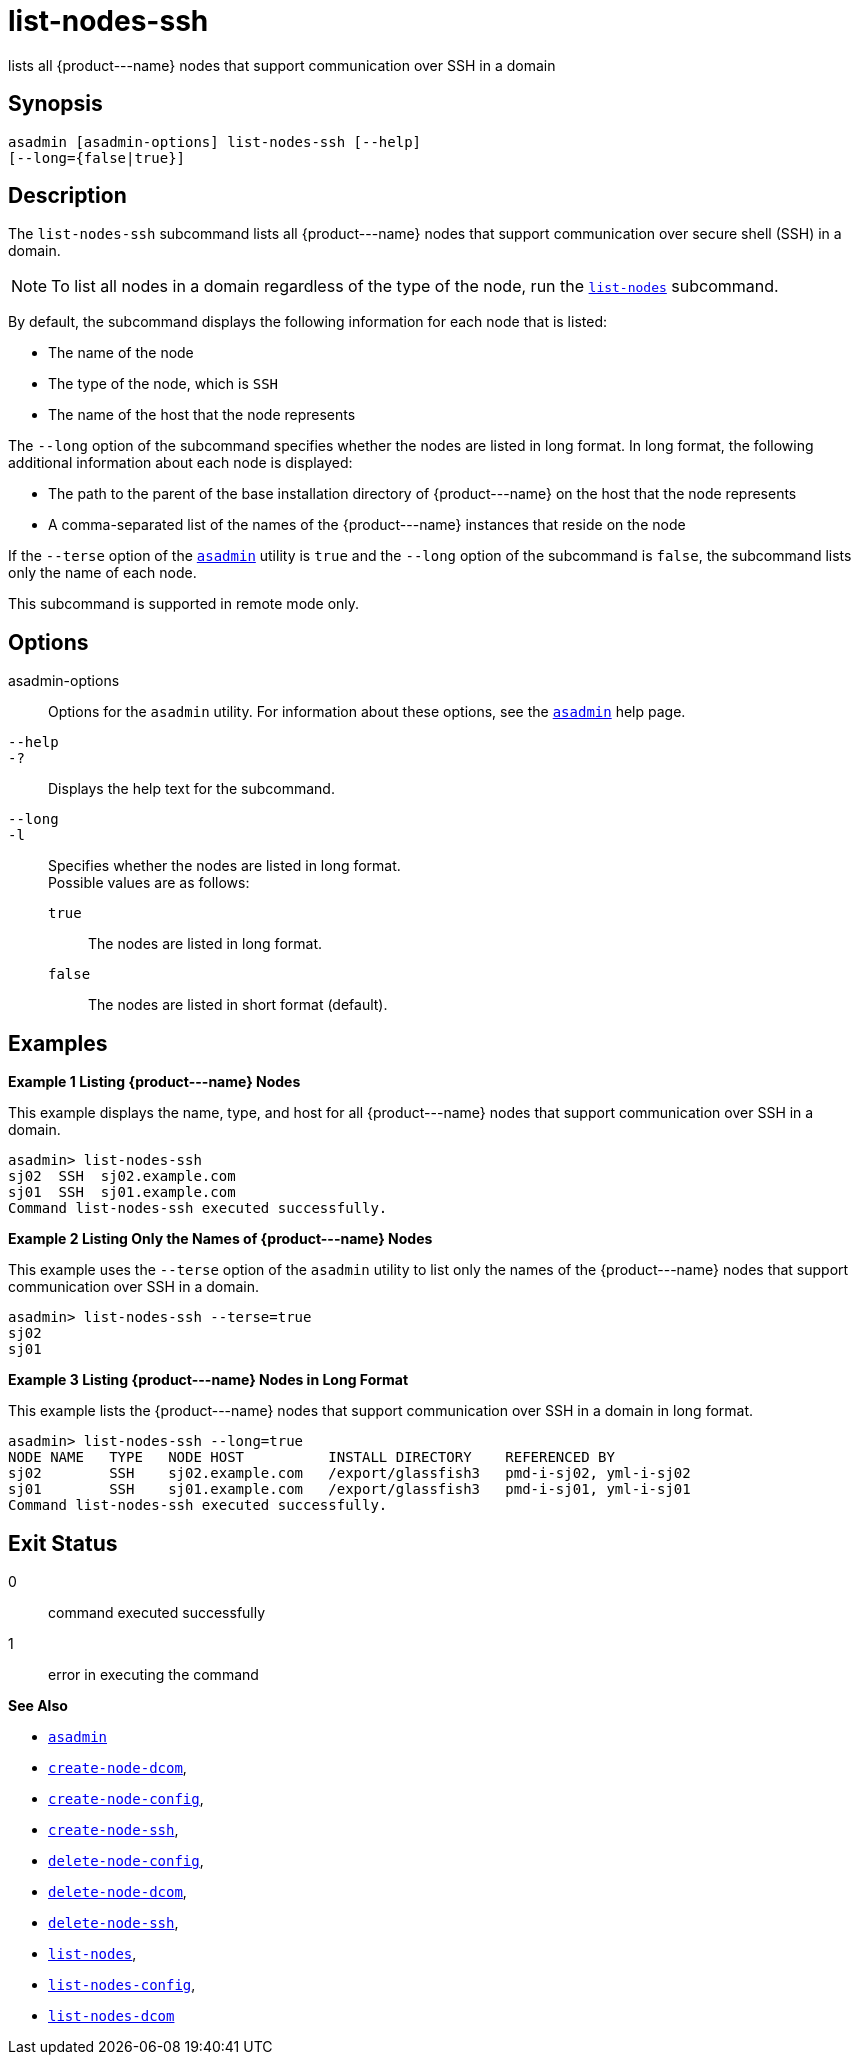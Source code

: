 [[list-nodes-ssh]]
= list-nodes-ssh

lists all \{product---name} nodes that support communication over SSH in a domain

[[synopsis]]
== Synopsis

[source,shell]
----
asadmin [asadmin-options] list-nodes-ssh [--help] 
[--long={false|true}]
----

[[description]]
== Description

The `list-nodes-ssh` subcommand lists all \{product---name} nodes that support communication over secure shell (SSH) in a domain.

NOTE: To list all nodes in a domain regardless of the type of the node, run the xref:list-nodes.adoc#list-nodes[`list-nodes`] subcommand.

By default, the subcommand displays the following information for each
node that is listed:

* The name of the node
* The type of the node, which is `SSH`
* The name of the host that the node represents

The `--long` option of the subcommand specifies whether the nodes are listed in long format. In long format, the following additional
information about each node is displayed:

* The path to the parent of the base installation directory of \{product---name} on the host that the node represents
* A comma-separated list of the names of the \{product---name} instances that reside on the node

If the `--terse` option of the xref:asadmin.adoc#asadmin-1m[`asadmin`] utility is `true` and the
`--long` option of the subcommand is `false`, the subcommand lists only the name of each node.

This subcommand is supported in remote mode only.

[[options]]
== Options

asadmin-options::
  Options for the `asadmin` utility. For information about these options, see the xref:asadmin.adoc#asadmin-1m[`asadmin`] help page.
`--help`::
`-?`::
  Displays the help text for the subcommand.
`--long`::
`-l`::
  Specifies whether the nodes are listed in long format. +
  Possible values are as follows: +
  `true`;;
    The nodes are listed in long format.
  `false`;;
    The nodes are listed in short format (default).

[[examples]]
== Examples

*Example 1 Listing \{product---name} Nodes*

This example displays the name, type, and host for all \{product---name}
nodes that support communication over SSH in a domain.

[source,shell]
----
asadmin> list-nodes-ssh
sj02  SSH  sj02.example.com
sj01  SSH  sj01.example.com
Command list-nodes-ssh executed successfully.
----

*Example 2 Listing Only the Names of \{product---name} Nodes*

This example uses the `--terse` option of the `asadmin` utility to list
only the names of the \{product---name} nodes that support communication
over SSH in a domain.

[source,shell]
----
asadmin> list-nodes-ssh --terse=true
sj02
sj01
----

*Example 3 Listing \{product---name} Nodes in Long Format*

This example lists the \{product---name} nodes that support communication over SSH in a domain in long format.

[source,shell]
----
asadmin> list-nodes-ssh --long=true
NODE NAME   TYPE   NODE HOST          INSTALL DIRECTORY    REFERENCED BY           
sj02        SSH    sj02.example.com   /export/glassfish3   pmd-i-sj02, yml-i-sj02  
sj01        SSH    sj01.example.com   /export/glassfish3   pmd-i-sj01, yml-i-sj01  
Command list-nodes-ssh executed successfully.
----

[[exit-status]]
== Exit Status

0::
  command executed successfully
1::
  error in executing the command

*See Also*

* xref:asadmin.adoc#asadmin-1m[`asadmin`]
* xref:create-node-dcom.adoc#create-node-dcom[`create-node-dcom`],
* xref:create-node-config.adoc#create-node-config[`create-node-config`],
* xref:create-node-ssh.adoc#create-node-ssh[`create-node-ssh`],
* xref:delete-node-config.adoc#delete-node-config[`delete-node-config`],
* xref:delete-node-dcom.adoc#delete-node-dcom[`delete-node-dcom`],
* xref:delete-node-ssh.adoc#delete-node-ssh[`delete-node-ssh`],
* xref:list-nodes.adoc#list-nodes[`list-nodes`],
* xref:list-nodes-config.adoc#list-nodes-config[`list-nodes-config`],
* xref:list-nodes-dcom.adoc#list-nodes-dcom[`list-nodes-dcom`]


